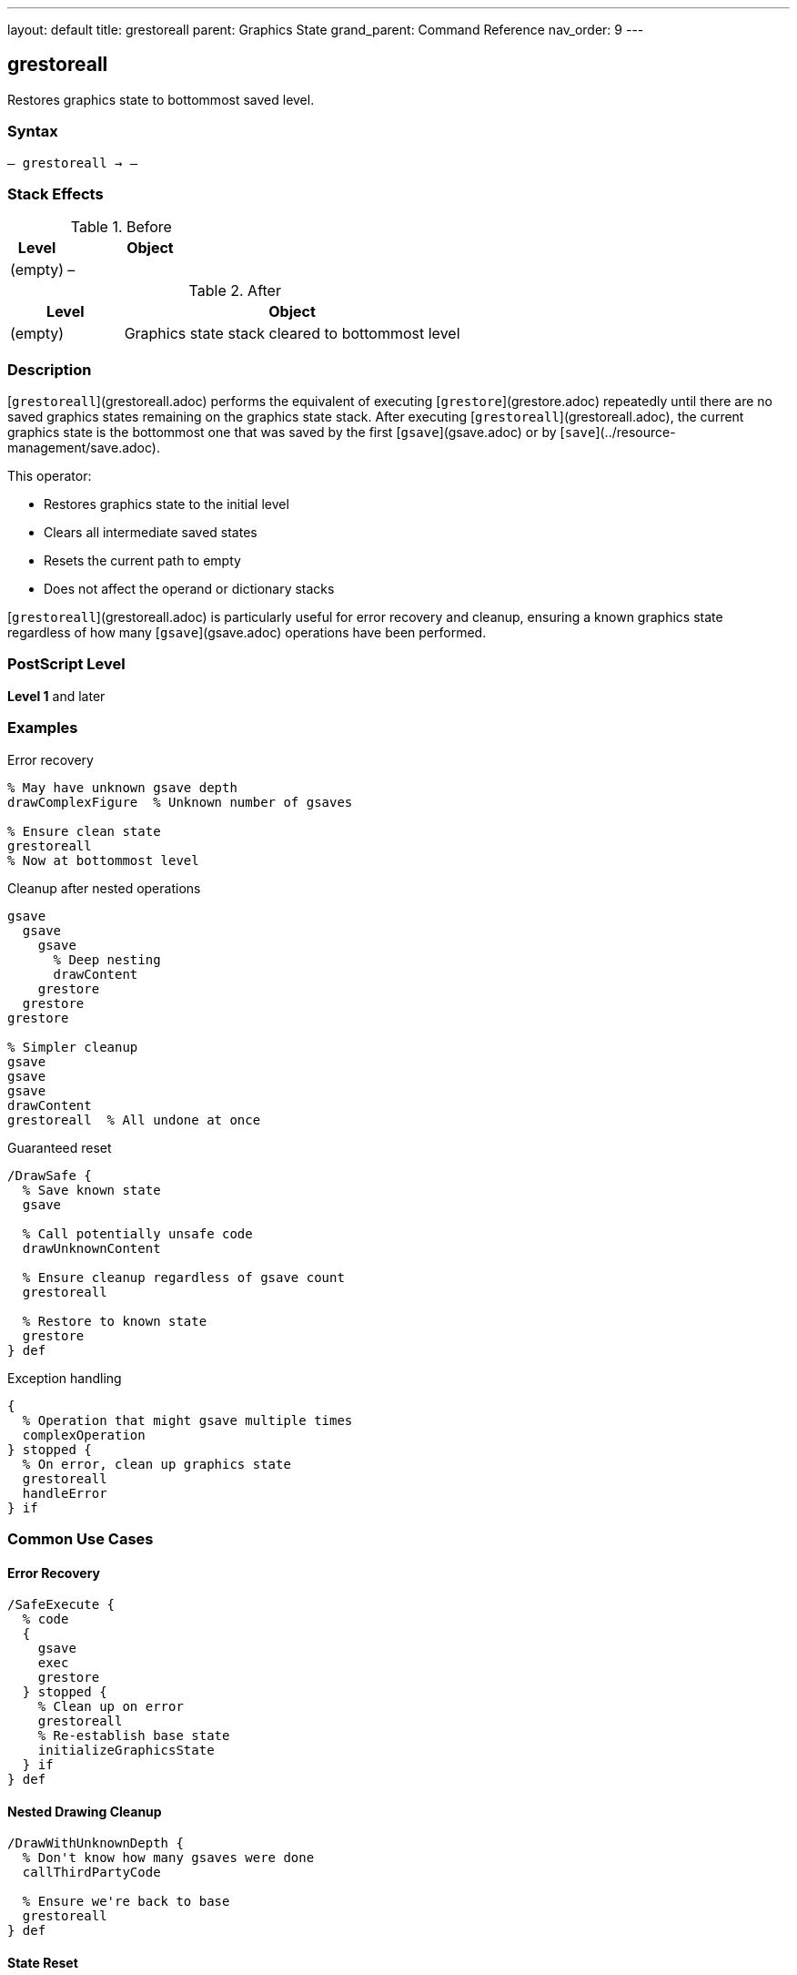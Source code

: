 ---
layout: default
title: grestoreall
parent: Graphics State
grand_parent: Command Reference
nav_order: 9
---

== grestoreall

Restores graphics state to bottommost saved level.

=== Syntax

----
– grestoreall → –
----

=== Stack Effects

.Before
[cols="1,3"]
|===
| Level | Object

| (empty)
| –
|===

.After
[cols="1,3"]
|===
| Level | Object

| (empty)
| Graphics state stack cleared to bottommost level
|===

=== Description

[`grestoreall`](grestoreall.adoc) performs the equivalent of executing [`grestore`](grestore.adoc) repeatedly until there are no saved graphics states remaining on the graphics state stack. After executing [`grestoreall`](grestoreall.adoc), the current graphics state is the bottommost one that was saved by the first [`gsave`](gsave.adoc) or by [`save`](../resource-management/save.adoc).

This operator:

* Restores graphics state to the initial level
* Clears all intermediate saved states
* Resets the current path to empty
* Does not affect the operand or dictionary stacks

[`grestoreall`](grestoreall.adoc) is particularly useful for error recovery and cleanup, ensuring a known graphics state regardless of how many [`gsave`](gsave.adoc) operations have been performed.

=== PostScript Level

*Level 1* and later

=== Examples

.Error recovery
[source,postscript]
----
% May have unknown gsave depth
drawComplexFigure  % Unknown number of gsaves

% Ensure clean state
grestoreall
% Now at bottommost level
----

.Cleanup after nested operations
[source,postscript]
----
gsave
  gsave
    gsave
      % Deep nesting
      drawContent
    grestore
  grestore
grestore

% Simpler cleanup
gsave
gsave
gsave
drawContent
grestoreall  % All undone at once
----

.Guaranteed reset
[source,postscript]
----
/DrawSafe {
  % Save known state
  gsave

  % Call potentially unsafe code
  drawUnknownContent

  % Ensure cleanup regardless of gsave count
  grestoreall

  % Restore to known state
  grestore
} def
----

.Exception handling
[source,postscript]
----
{
  % Operation that might gsave multiple times
  complexOperation
} stopped {
  % On error, clean up graphics state
  grestoreall
  handleError
} if
----

=== Common Use Cases

==== Error Recovery

[source,postscript]
----
/SafeExecute {
  % code
  {
    gsave
    exec
    grestore
  } stopped {
    % Clean up on error
    grestoreall
    % Re-establish base state
    initializeGraphicsState
  } if
} def
----

==== Nested Drawing Cleanup

[source,postscript]
----
/DrawWithUnknownDepth {
  % Don't know how many gsaves were done
  callThirdPartyCode

  % Ensure we're back to base
  grestoreall
} def
----

==== State Reset

[source,postscript]
----
/ResetGraphicsState {
  grestoreall
  initgraphics
  initmatrix
} def
----

==== Page Boundary

[source,postscript]
----
/EndPage {
  % Restore to page start state
  grestoreall

  % Show page
  showpage
} def
----

=== Common Pitfalls

WARNING: *Clears ALL Saved States* - [`grestoreall`](grestoreall.adoc) removes all graphics states, not just one.

[source,postscript]
----
gsave  % State 1
gsave  % State 2
gsave  % State 3

grestoreall  % Back to state 0 (not state 2)
----

WARNING: *Does Not Restore Operand Stack* - Only graphics state is affected.

[source,postscript]
----
1 2 3
gsave
4 5 6
grestoreall
% Stack: 1 2 3 4 5 6 (not 1 2 3)
----

WARNING: *Current Path Reset* - Like [`grestore`](grestore.adoc), the current path becomes empty.

[source,postscript]
----
newpath 0 0 moveto 100 100 lineto
gsave
grestoreall
% Path is now empty
----

TIP: *Use for Error Handling* - Ideal for ensuring clean state after errors.

=== Error Conditions

No errors under normal operation. [`grestoreall`](grestoreall.adoc) succeeds even if no graphics states were saved.

=== Implementation Notes

* Equivalent to repeated [`grestore`](grestore.adoc) until no saved states remain
* Very fast operation
* Safe to call even if no states are saved
* Does not generate errors
* Clears current path
* Ideal for cleanup and error recovery
* Often used with [`stopped`]

=== Graphics State Stack Behavior

.Before grestoreall
[source]
----
Current State (level 3) ← current
Saved State 2
Saved State 1
Saved State 0          ← bottommost
----

.After grestoreall
[source]
----
Saved State 0          ← current (bottommost)
----

=== Interaction with save/restore

[`grestoreall`](grestoreall.adoc) restores graphics state to the bottommost level **within the current save context**. It does not cross [`save`](../resource-management/save.adoc) boundaries:

[source,postscript]
----
gsave              % Graphics state 1
save               % VM snapshot
gsave              % Graphics state 2
grestoreall        % Restores to state after save
% Still within save context
restore            % Returns to before save
% Now at graphics state 1
----

=== See Also

* xref:gsave.adoc[`gsave`] - Save graphics state
* xref:grestore.adoc[`grestore`] - Restore one graphics state
* xref:gstate.adoc[`gstate`] - Create graphics state object
* xref:setgstate.adoc[`setgstate`] - Set graphics state from object
* xref:../control-flow/stopped.adoc[`stopped`] - Error handling